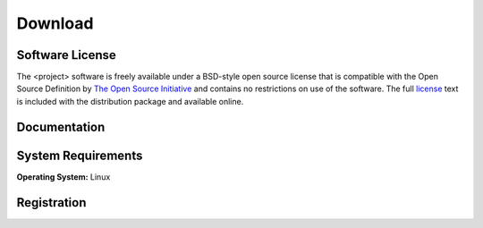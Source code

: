 .. raw:: html

   <!--

   ============================================================================

      DO NOT EDIT THIS FILE! It was generated using Sphinx from:

      Origin:   $URL$
      Revision: $Rev$

   ============================================================================

   -->

.. meta::
    :description: Download the <project> software and manual.


========
Download
========

Software License
----------------

The <project> software is freely available under a BSD-style open source license that is compatible
with the Open Source Definition by `The Open Source Initiative`_ and contains no restrictions
on use of the software. The full `license`_ text is included with the distribution package and
available online.

.. _The Open Source Initiative: http://opensource.org/
.. _license: http://www.rad.upenn.edu/sbia/software/license.html


Documentation
-------------

.. only:: html
    
    :download:`<project> Manual <<project>.pdf>`: PDF version of software manual.

.. only:: latex
    
    `<project> Manual <http://www.rad.upenn.edu/sbia/software/<project_l>/manual.html>`__:
    Online version of this manual.


System Requirements
-------------------

**Operating System:** Linux


Registration
------------

.. only:: latex
    
    Please |register|_ to receive an email with the download links of the software.

.. raw:: html
    
    <iframe class="request_form" scrolling="no" frameborder="0" src="http://www.rad.upenn.edu/sbia/software/request_form.php?software=<project_l>">
      The iframe tag is not supported by your browser. Please |register|_ instead.
    </iframe>


.. |register| replace:: **register here**
.. _register: http://www.rad.upenn.edu/sbia/software/request.php?software=<project_l>


